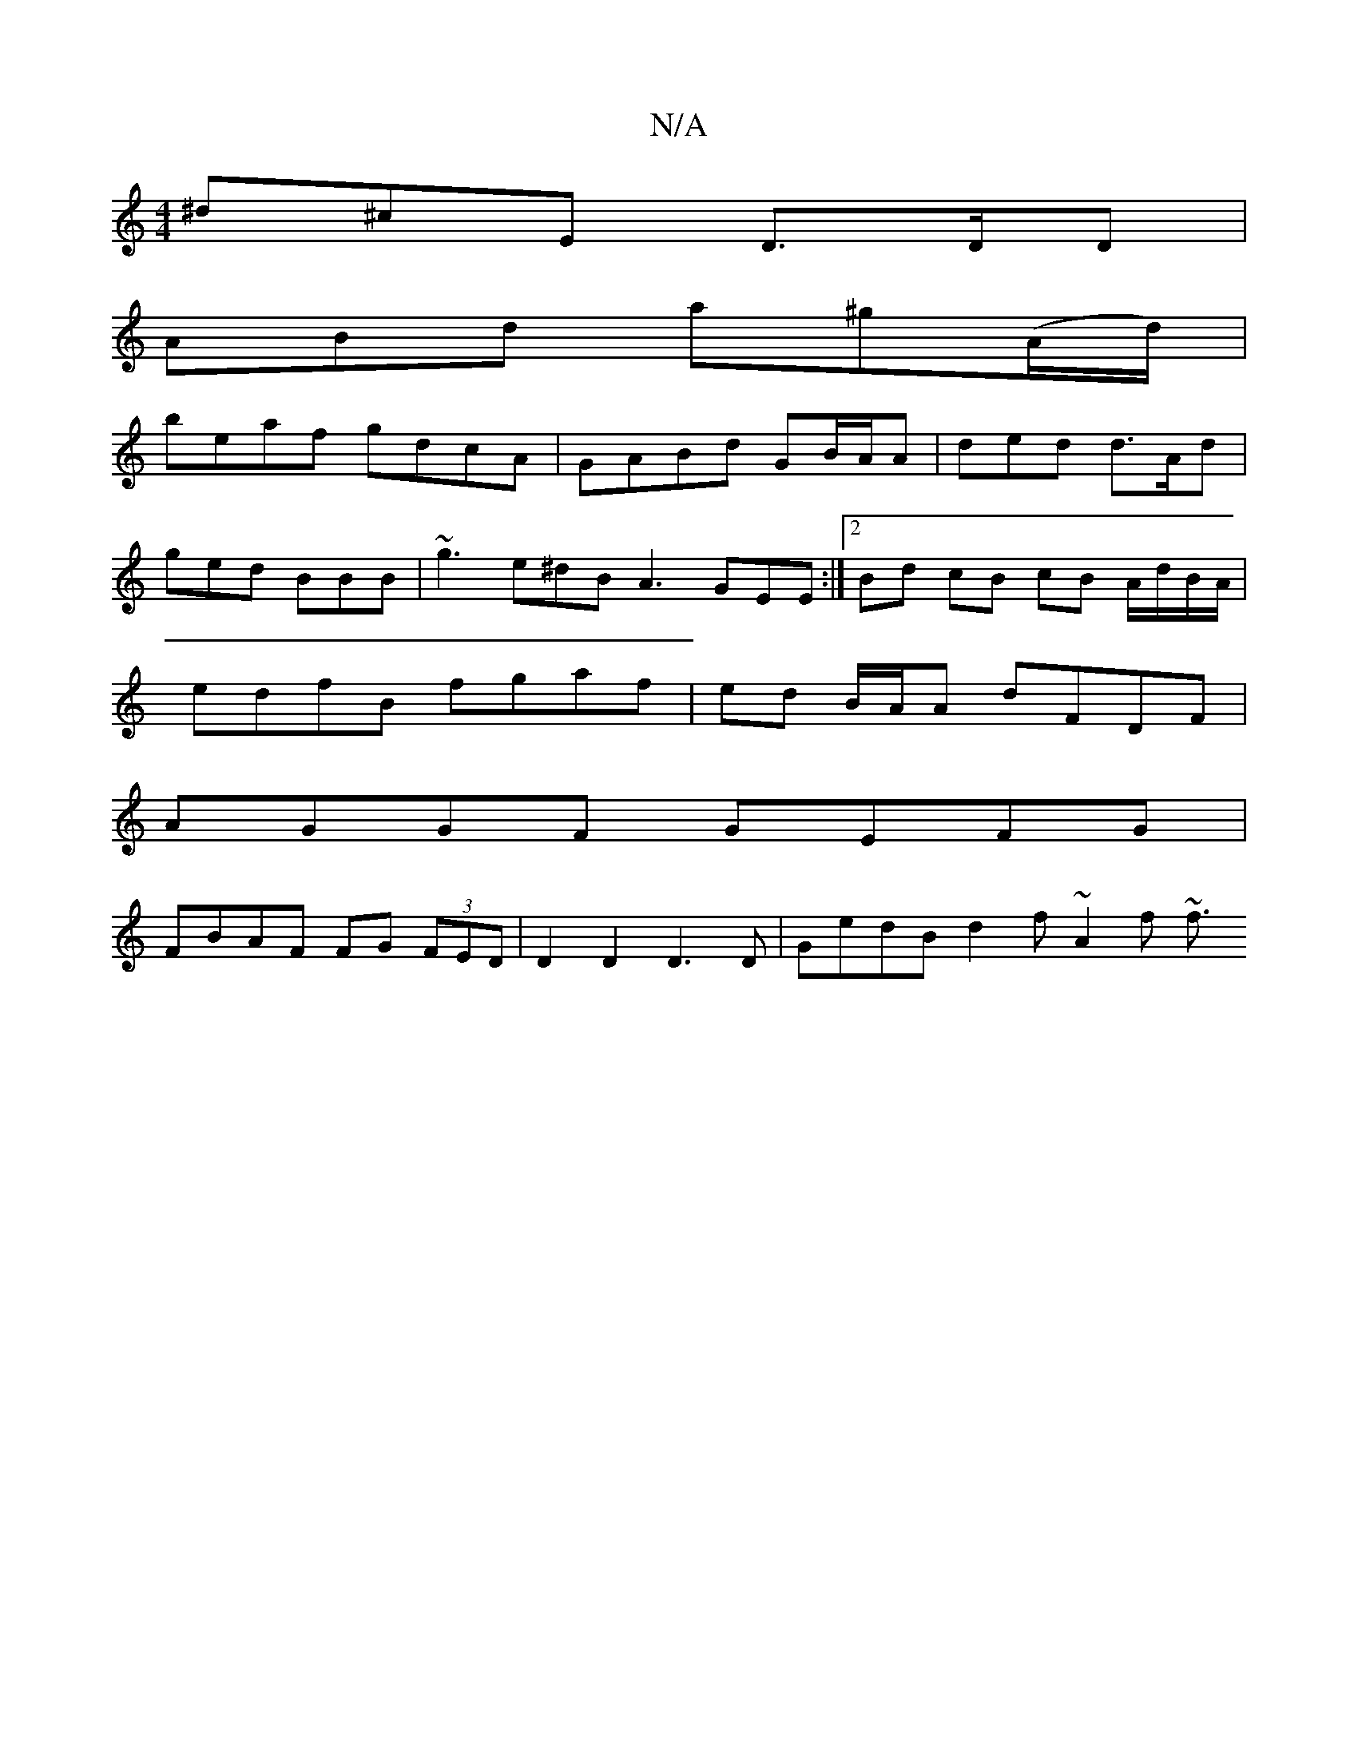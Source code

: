 X:1
T:N/A
M:4/4
R:N/A
K:Cmajor
 ^d^cE D>DD |
ABd a^g(A/d/)|
beaf gdcA|GABd GB/A/A | ded d>Ad |
ged BBB | ~g3 e^dB A3 GEE :|2 Bd cB cB A/d/B/A/ |
edfB fgaf | ed B/A/A dFDF |
AGGF GEFG |
FBAF FG (3FED | D2 D2 D3 D | GedB d2f~A2f ~f3/